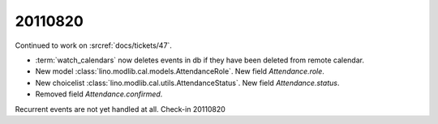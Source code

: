 20110820
========

Continued to work on :srcref:`docs/tickets/47`.

- :term:`watch_calendars` now deletes events in db if they have 
  been deleted from remote calendar.

- New model :class:`lino.modlib.cal.models.AttendanceRole`.
  New field `Attendance.role`.

- New choicelist :class:`lino.modlib.cal.utils.AttendanceStatus`.
  New field `Attendance.status`.

- Removed field `Attendance.confirmed`.

Recurrent events are not yet handled at all. 
Check-in 20110820
